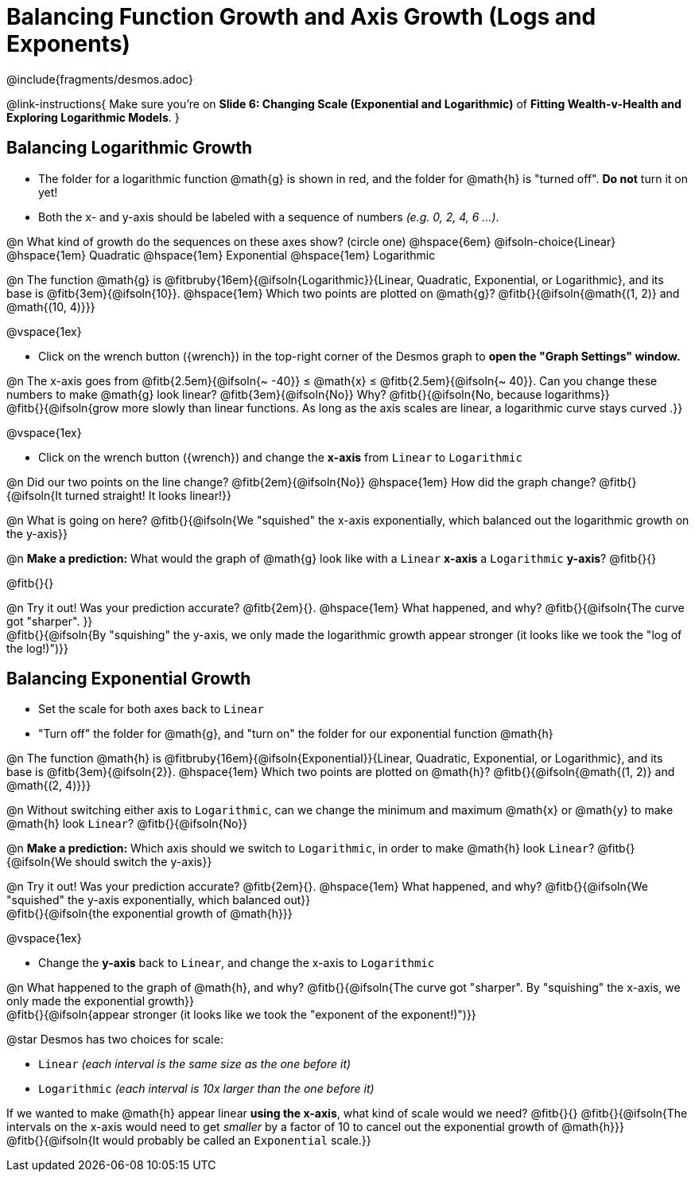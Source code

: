 = Balancing Function Growth and Axis Growth (Logs and Exponents)

++++
<style>
/* Shrink vertical spacing on fitbs, and allow them to be smaller than normal */
.fitb, .fitbruby{padding-top: 1rem; min-width: unset !important; }
</style>
++++

////
- Import Desmos Styles
-
- This includes some inline CSS which loads the Desmos font,
- which includes special glyphs used for icons on Desmos.com
-
- It also defines the classname '.desmosbutton', which is used
- to style all demos glyphs
-
- Finally, it defines AsciiDoc variables for glyphs we use:
- {points}
- {caret}
- {magnifying}
- {wrench}
-
- Here's an example of using these:
- This is a wrench icon in desmos: [.desmosbutton]#{wrench}#
////

@include{fragments/desmos.adoc}

@link-instructions{
Make sure you're on *Slide 6: Changing Scale (Exponential and Logarithmic)* of *Fitting Wealth-v-Health and Exploring Logarithmic Models*.
}

== Balancing Logarithmic Growth

- The folder for a logarithmic function @math{g} is shown in red, and the folder for @math{h} is "turned off". *Do not* turn it on yet!
- Both the x- and y-axis should be labeled with a sequence of numbers _(e.g. 0, 2, 4, 6 ...)_.

@n What kind of growth do the sequences on these axes show? (circle one) @hspace{6em}
@ifsoln-choice{Linear} 		@hspace{1em}
Quadratic 					@hspace{1em}
Exponential 				@hspace{1em}
Logarithmic

@n The function @math{g} is @fitbruby{16em}{@ifsoln{Logarithmic}}{Linear, Quadratic, Exponential, or Logarithmic}, and its base is @fitb{3em}{@ifsoln{10}}. @hspace{1em} Which two points are plotted on @math{g}? @fitb{}{@ifsoln{@math{(1, 2)} and @math{(10, 4)}}}

@vspace{1ex}

- Click on the wrench button ([.desmosbutton]#{wrench}#) in the top-right corner of the Desmos graph to *open the "Graph Settings" window.*

@n The x-axis goes from @fitb{2.5em}{@ifsoln{~ -40}} ≤ @math{x} ≤ @fitb{2.5em}{@ifsoln{~ 40}}. Can you change these numbers to make @math{g} look linear? @fitb{3em}{@ifsoln{No}} Why? @fitb{}{@ifsoln{No, because logarithms}} +
@fitb{}{@ifsoln{grow more slowly than linear functions. As long as the axis scales are linear, a logarithmic curve stays curved .}}

@vspace{1ex}

- Click on the wrench button ([.desmosbutton]#{wrench}#) and change the *x-axis* from `Linear` to `Logarithmic`

@n Did our two points on the line change? @fitb{2em}{@ifsoln{No}} @hspace{1em} How did the graph change? @fitb{}{@ifsoln{It turned straight! It looks linear!}} + 

@n What is going on here? @fitb{}{@ifsoln{We "squished" the x-axis exponentially, which balanced out the logarithmic growth on the y-axis}} +

@n *Make a prediction:* What would the graph of @math{g} look like with a `Linear` *x-axis* a `Logarithmic` *y-axis*? @fitb{}{}

@fitb{}{}

@n Try it out! Was your prediction accurate? @fitb{2em}{}. @hspace{1em} What happened, and why? @fitb{}{@ifsoln{The curve got "sharper". }} + 
@fitb{}{@ifsoln{By "squishing" the y-axis, we only made the logarithmic growth appear stronger (it looks like we took the "log of the log!)")}}

== Balancing Exponential Growth

- Set the scale for both axes back to `Linear`
- "Turn off" the folder for @math{g}, and "turn on" the folder for our exponential function @math{h}

@n The function @math{h} is @fitbruby{16em}{@ifsoln{Exponential}}{Linear, Quadratic, Exponential, or Logarithmic}, and its base is @fitb{3em}{@ifsoln{2}}.  @hspace{1em} Which two points are plotted on @math{h}? @fitb{}{@ifsoln{@math{(1, 2)} and @math{(2, 4)}}}

@n Without switching either axis to `Logarithmic`, can we change the minimum and maximum @math{x} or @math{y} to make @math{h} look `Linear`? @fitb{}{@ifsoln{No}}

@n *Make a prediction:* Which axis should we switch to `Logarithmic`, in order to make @math{h} look `Linear`? @fitb{}{@ifsoln{We should switch the y-axis}}

@n Try it out! Was your prediction accurate? @fitb{2em}{}. @hspace{1em} What happened, and why? @fitb{}{@ifsoln{We "squished" the y-axis exponentially, which balanced out}} +
@fitb{}{@ifsoln{the exponential growth of @math{h}}} 

@vspace{1ex}

- Change the *y-axis* back to `Linear`, and change the x-axis to `Logarithmic`

@n What happened to the graph of @math{h}, and why? @fitb{}{@ifsoln{The curve got "sharper". By "squishing" the x-axis, we only made the exponential growth}} + 
@fitb{}{@ifsoln{appear stronger (it looks like we took the "exponent of the exponent!)")}}

@star Desmos has two choices for scale: 

- `Linear` _(each interval is the same size as the one before it)_ 
- `Logarithmic` _(each interval is 10x larger than the one before it)_

If we wanted to make @math{h} appear linear *using the x-axis*, what kind of scale would we need? @fitb{}{}
@fitb{}{@ifsoln{The intervals on the x-axis would need to get _smaller_ by a factor of 10 to cancel out the exponential growth of @math{h}}} +
@fitb{}{@ifsoln{It would probably be called an `Exponential` scale.}}
